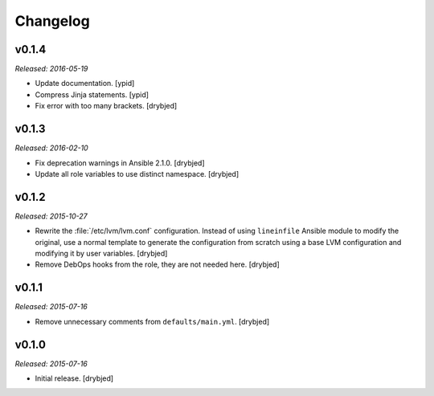 Changelog
=========

v0.1.4
------

*Released: 2016-05-19*

- Update documentation. [ypid]

- Compress Jinja statements. [ypid]

- Fix error with too many brackets. [drybjed]

v0.1.3
------

*Released: 2016-02-10*

- Fix deprecation warnings in Ansible 2.1.0. [drybjed]

- Update all role variables to use distinct namespace. [drybjed]

v0.1.2
------

*Released: 2015-10-27*

- Rewrite the :file:`/etc/lvm/lvm.conf` configuration. Instead of using
  ``lineinfile`` Ansible module to modify the original, use a normal template
  to generate the configuration from scratch using a base LVM configuration and
  modifying it by user variables. [drybjed]

- Remove DebOps hooks from the role, they are not needed here. [drybjed]

v0.1.1
------

*Released: 2015-07-16*

- Remove unnecessary comments from ``defaults/main.yml``. [drybjed]

v0.1.0
------

*Released: 2015-07-16*

- Initial release. [drybjed]

